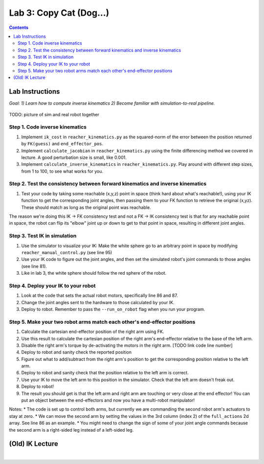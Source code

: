 Lab 3: Copy Cat (Dog...)
=======================================================

.. contents:: :depth: 2

Lab Instructions
----------------------------------
*Goal: 1) Learn how to compute inverse kinematics 2) Become familiar with simulation-to-real pipeline.*

.. figure:: ../_static/teleop.jpeg
    :align: center
    
    TODO: picture of sim and real robot together

Step 1. Code inverse kinematics
^^^^^^^^^^^^^^^^^^^^^^^^^^^^^^^^^^^^^^^^^^^^
#. Implement ``ik_cost`` in ``reacher_kinematics.py`` as the squared-norm of the error between the position returned by ``FK(guess)`` and ``end_effector_pos``. 
#. Implement ``calculate_jacobian`` in ``reacher_kinematics.py`` using the finite differencing method we covered in lecture. A good perturbation size is small, like 0.001.
#. Implement ``calculate_inverse_kinematics`` in ``reacher_kinematics.py``. Play around with different step sizes, from 1 to 100, to see what works for you.

.. #. Optionally, implement Newton's method which takes much fewer iterations. The gist is you replace the jacobian transpose with the jacobian inverse and set gradient descent step size to 1.0. Set the initial angle guess to something besides 

Step 2. Test the consistency between forward kinematics and inverse kinematics
^^^^^^^^^^^^^^^^^^^^^^^^^^^^^^^^^^^^^^^^^^^^^^^^^^^^^^^^^^^^^^^^^^^^^^^^^^^^^^^^^^^^^^^^
#. Test your code by taking some reachable (x,y,z) point in space (think hard about what's reachable!), using your IK function to get the corresponding joint angles, then passing them to your FK function to retrieve the original (x,yz). These should match as long as the original point was reachable. 

The reason we're doing this IK -> FK consistency test and not a FK -> IK consistency test is that for any reachable point in space, the robot can flip its "elbow" joint up or down to get to that point in space, resulting in different joint angles.

Step 3. Test IK in simulation
^^^^^^^^^^^^^^^^^^^^^^^^^^^^^^^^^

#. Use the simulator to visualize your IK: Make the white sphere go to an arbitrary point in space by modifying ``reacher_manual_control.py`` (see line 95)
#. Use your IK code to figure out the joint angles, and then set the simulated robot's joint commands to those angles (see line 81).
#. Like in lab 3, the white sphere should follow the red sphere of the robot.

Step 4. Deploy your IK to your robot
^^^^^^^^^^^^^^^^^^^^^^^^^^^^^^^^^^^^^^^^^^^^
#. Look at the code that sets the actual robot motors, specifically line 86 and 87. 
#. Change the joint angles sent to the hardware to those calculated by your IK.
#. Deploy to robot. Remember to pass the ``--run_on_robot`` flag when you run your program.

Step 5. Make your two robot arms match each other's end-effector positions
^^^^^^^^^^^^^^^^^^^^^^^^^^^^^^^^^^^^^^^^^^^^^^^^^^^^^^^^^^^^^^^^^^^^^^^^^^^^^^^

#. Calculate the cartesian end-effector position of the right arm using FK.
#. Use this result to calculate the cartesian position of the right arm's end-effector relative to the base of the left arm.
#. Disable the right arm's torque by de-activating the motors in the right arm. [TODO link code line number]
#. Deploy to robot and sanity check the reported position
#. Figure out what to add/subtract from the right arm's position to get the corresponding position relative to the left arm.
#. Deploy to robot and sanity check that the position relative to the left arm is correct.
#. Use your IK to move the left arm to this position in the simulator. Check that the left arm doesn't freak out.
#. Deploy to robot!
#. The result you should get is that the left arm and right arm are touching or very close at the end effector! You can put an object between the end-effectors and now you have a multi-robot manipulator!

Notes:
* The code is set up to control both arms, but currently we are commanding the second robot arm's actuators to stay at zero.
* We can move the second arm by setting the values in the 3rd column (index 2) of the ``full_actions`` 2d array. See line 86 as an example.
* You might need to change the sign of some of your joint angle commands because the second arm is a right-sided leg instead of a left-sided leg.

(Old) IK Lecture
------------

.. raw:: html

    <div style="position: relative; padding-bottom: 56.25%; height: 0; overflow: hidden; max-width: 100%; height: auto;">
        <iframe src="https://www.youtube.com/embed/FvQ6NbqDR1U" frameborder="0" allowfullscreen style="position: absolute; top: 0; left: 0; width: 100%; height: 100%;"></iframe>
    </div>

|


